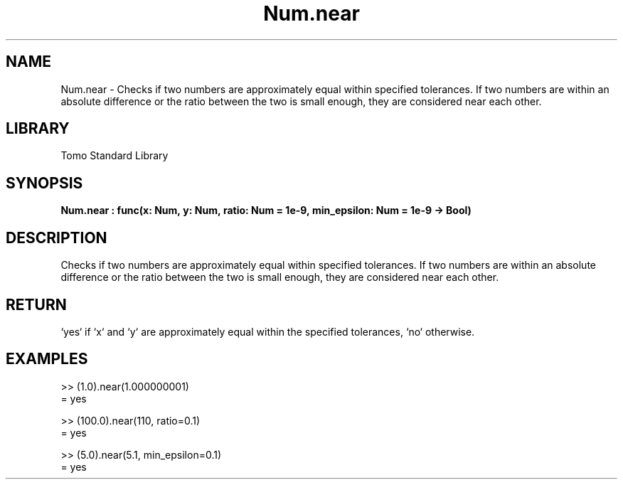 '\" t
.\" Copyright (c) 2025 Bruce Hill
.\" All rights reserved.
.\"
.TH Num.near 3 2025-04-19T14:48:15.713313 "Tomo man-pages"
.SH NAME
Num.near \- Checks if two numbers are approximately equal within specified tolerances. If two numbers are within an absolute difference or the ratio between the two is small enough, they are considered near each other.

.SH LIBRARY
Tomo Standard Library
.SH SYNOPSIS
.nf
.BI Num.near\ :\ func(x:\ Num,\ y:\ Num,\ ratio:\ Num\ =\ 1e-9,\ min_epsilon:\ Num\ =\ 1e-9\ ->\ Bool)
.fi

.SH DESCRIPTION
Checks if two numbers are approximately equal within specified tolerances. If two numbers are within an absolute difference or the ratio between the two is small enough, they are considered near each other.


.TS
allbox;
lb lb lbx lb
l l l l.
Name	Type	Description	Default
x	Num	The first number. 	-
y	Num	The second number. 	-
ratio	Num	The relative tolerance. Default is `1e-9`. 	1e-9
min_epsilon	Num	The absolute tolerance. Default is `1e-9`. 	1e-9
.TE
.SH RETURN
`yes` if `x` and `y` are approximately equal within the specified tolerances, `no` otherwise.

.SH EXAMPLES
.EX
>> (1.0).near(1.000000001)
= yes

>> (100.0).near(110, ratio=0.1)
= yes

>> (5.0).near(5.1, min_epsilon=0.1)
= yes
.EE

